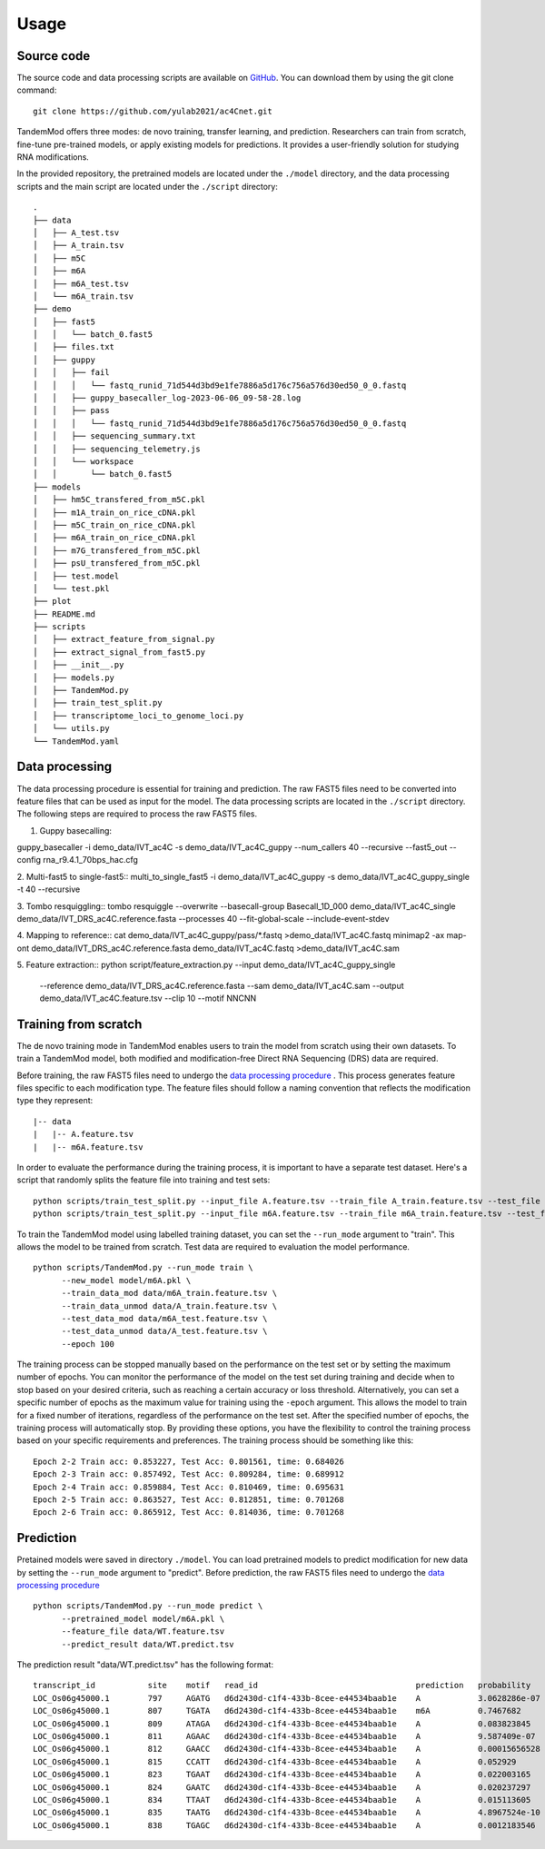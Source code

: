 
Usage
=====


Source code
********************

The source code and data processing scripts are available on `GitHub <https://github.com/yulab2021/ac4Cnet>`_. You can download them by using the git clone command::

    git clone https://github.com/yulab2021/ac4Cnet.git

TandemMod offers three modes: de novo training, transfer learning, and prediction. Researchers can train from scratch, fine-tune pre-trained models, or apply existing models for predictions. It provides a user-friendly solution for studying RNA modifications.

In the provided repository, the pretrained models are located under the ``./model`` directory, and the data processing scripts and the main script are located under the ``./script`` directory:: 

    .
    ├── data
    │   ├── A_test.tsv
    │   ├── A_train.tsv
    │   ├── m5C
    │   ├── m6A
    │   ├── m6A_test.tsv
    │   └── m6A_train.tsv
    ├── demo
    │   ├── fast5
    │   │   └── batch_0.fast5
    │   ├── files.txt
    │   ├── guppy
    │   │   ├── fail
    │   │   │   └── fastq_runid_71d544d3bd9e1fe7886a5d176c756a576d30ed50_0_0.fastq
    │   │   ├── guppy_basecaller_log-2023-06-06_09-58-28.log
    │   │   ├── pass
    │   │   │   └── fastq_runid_71d544d3bd9e1fe7886a5d176c756a576d30ed50_0_0.fastq
    │   │   ├── sequencing_summary.txt
    │   │   ├── sequencing_telemetry.js
    │   │   └── workspace
    │   │       └── batch_0.fast5
    ├── models
    │   ├── hm5C_transfered_from_m5C.pkl
    │   ├── m1A_train_on_rice_cDNA.pkl
    │   ├── m5C_train_on_rice_cDNA.pkl
    │   ├── m6A_train_on_rice_cDNA.pkl
    │   ├── m7G_transfered_from_m5C.pkl
    │   ├── psU_transfered_from_m5C.pkl
    │   ├── test.model
    │   └── test.pkl
    ├── plot
    ├── README.md
    ├── scripts
    │   ├── extract_feature_from_signal.py
    │   ├── extract_signal_from_fast5.py
    │   ├── __init__.py
    │   ├── models.py
    │   ├── TandemMod.py
    │   ├── train_test_split.py
    │   ├── transcriptome_loci_to_genome_loci.py
    │   └── utils.py
    └── TandemMod.yaml


Data processing
********************
The data processing procedure is essential for training and prediction. The raw FAST5 files need to be converted into feature files that can be used as input for the model. The data processing scripts are located in the ``./script`` directory. The following steps are required to process the raw FAST5 files.

1. Guppy basecalling::

guppy_basecaller -i demo_data/IVT_ac4C -s demo_data/IVT_ac4C_guppy --num_callers 40 --recursive --fast5_out --config rna_r9.4.1_70bps_hac.cfg

2. Multi-fast5 to single-fast5::
multi_to_single_fast5 -i demo_data/IVT_ac4C_guppy -s demo_data/IVT_ac4C_guppy_single -t 40 --recursive

3. Tombo resquiggling::
tombo resquiggle --overwrite --basecall-group Basecall_1D_000 demo_data/IVT_ac4C_single  demo_data/IVT_DRS_ac4C.reference.fasta --processes 40 --fit-global-scale --include-event-stdev

4. Mapping to reference::
cat demo_data/IVT_ac4C_guppy/pass/*.fastq >demo_data/IVT_ac4C.fastq
minimap2 -ax map-ont demo_data/IVT_DRS_ac4C.reference.fasta demo_data/IVT_ac4C.fastq >demo_data/IVT_ac4C.sam

5. Feature extraction::
python script/feature_extraction.py --input demo_data/IVT_ac4C_guppy_single \
    --reference demo_data/IVT_DRS_ac4C.reference.fasta  \
    --sam demo_data/IVT_ac4C.sam \
    --output demo_data/IVT_ac4C.feature.tsv \
    --clip 10 \
    --motif NNCNN


Training from scratch
********************
The de novo training mode in TandemMod enables users to train the model from scratch using their own datasets. To train a TandemMod model, both modified and modification-free Direct RNA Sequencing (DRS) data are required.

Before training, the raw FAST5 files need to undergo the `data processing procedure <data_preprocessing>`_ . This process generates feature files specific to each modification type. The feature files should follow a naming convention that reflects the modification type they represent::

    |-- data
    |   |-- A.feature.tsv
    |   |-- m6A.feature.tsv

In order to evaluate the performance during the training process, it is important to have a separate test dataset. Here's a script that randomly splits the feature file into training and test sets::

    python scripts/train_test_split.py --input_file A.feature.tsv --train_file A_train.feature.tsv --test_file A_test.feature.tsv --train_ratio 0.8
    python scripts/train_test_split.py --input_file m6A.feature.tsv --train_file m6A_train.feature.tsv --test_file m6A_test.feature.tsv --train_ratio 0.8

To train the TandemMod model using labelled training dataset, you can set the ``--run_mode`` argument to "train". This allows the model to be trained from scratch. Test data are required to evaluation the model performance.
::
    python scripts/TandemMod.py --run_mode train \
          --new_model model/m6A.pkl \
          --train_data_mod data/m6A_train.feature.tsv \
          --train_data_unmod data/A_train.feature.tsv \
          --test_data_mod data/m6A_test.feature.tsv \
          --test_data_unmod data/A_test.feature.tsv \
          --epoch 100

The training process can be stopped manually based on the performance on the test set or by setting the maximum number of epochs. You can monitor the performance of the model on the test set during training and decide when to stop based on your desired criteria, such as reaching a certain accuracy or loss threshold. Alternatively, you can set a specific number of epochs as the maximum value for training using the ``-epoch`` argument. This allows the model to train for a fixed number of iterations, regardless of the performance on the test set. After the specified number of epochs, the training process will automatically stop. By providing these options, you have the flexibility to control the training process based on your specific requirements and preferences. The training process should be something like this::
    
    Epoch 2-2 Train acc: 0.853227, Test Acc: 0.801561, time: 0.684026
    Epoch 2-3 Train acc: 0.857492, Test Acc: 0.809284, time: 0.689912
    Epoch 2-4 Train acc: 0.859884, Test Acc: 0.810469, time: 0.695631
    Epoch 2-5 Train acc: 0.863527, Test Acc: 0.812851, time: 0.701268
    Epoch 2-6 Train acc: 0.865912, Test Acc: 0.814036, time: 0.701268





Prediction
********************
Pretained models were saved in directory ``./model``. You can load pretrained models to predict modification for new data by setting the ``--run_mode`` argument to "predict". Before prediction, the raw FAST5 files need to undergo the `data processing procedure <data_preprocessing>`_ ::

    python scripts/TandemMod.py --run_mode predict \
          --pretrained_model model/m6A.pkl \
          --feature_file data/WT.feature.tsv
          --predict_result data/WT.predict.tsv

The prediction result "data/WT.predict.tsv" has the following format::

    transcript_id           site    motif   read_id                                 prediction   probability
    LOC_Os06g45000.1        797     AGATG   d6d2430d-c1f4-433b-8cee-e44534baab1e    A            3.0628286e-07
    LOC_Os06g45000.1        807     TGATA   d6d2430d-c1f4-433b-8cee-e44534baab1e    m6A          0.7467682
    LOC_Os06g45000.1        809     ATAGA   d6d2430d-c1f4-433b-8cee-e44534baab1e    A            0.083823845
    LOC_Os06g45000.1        811     AGAAC   d6d2430d-c1f4-433b-8cee-e44534baab1e    A            9.587409e-07
    LOC_Os06g45000.1        812     GAACC   d6d2430d-c1f4-433b-8cee-e44534baab1e    A            0.00015656528
    LOC_Os06g45000.1        815     CCATT   d6d2430d-c1f4-433b-8cee-e44534baab1e    A            0.052929
    LOC_Os06g45000.1        823     TGAAT   d6d2430d-c1f4-433b-8cee-e44534baab1e    A            0.022003165
    LOC_Os06g45000.1        824     GAATC   d6d2430d-c1f4-433b-8cee-e44534baab1e    A            0.020237297
    LOC_Os06g45000.1        834     TTAAT   d6d2430d-c1f4-433b-8cee-e44534baab1e    A            0.015113605
    LOC_Os06g45000.1        835     TAATG   d6d2430d-c1f4-433b-8cee-e44534baab1e    A            4.8967524e-10
    LOC_Os06g45000.1        838     TGAGC   d6d2430d-c1f4-433b-8cee-e44534baab1e    A            0.0012183546




